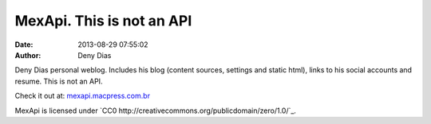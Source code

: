 MexApi. This is not an API
##########################
:date: 2013-08-29 07:55:02
:author: Deny Dias

Deny Dias personal weblog. Includes his blog (content sources, settings and static html), links to his social accounts and resume. This is not an API.

Check it out at: `mexapi.macpress.com.br <http://mexapi.macpress.com.br/>`_

MexApi is licensed under `CC0 http://creativecommons.org/publicdomain/zero/1.0/`_.